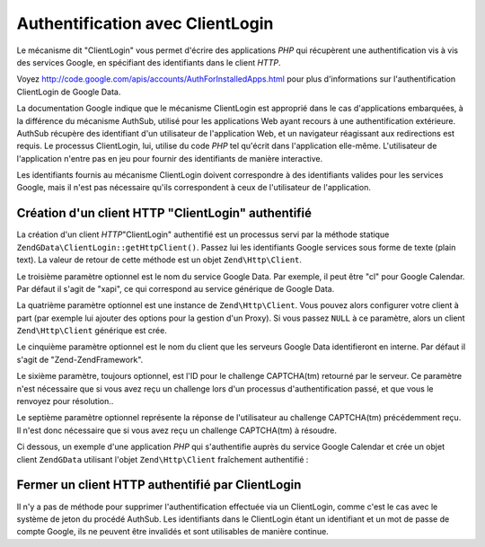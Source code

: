.. EN-Revision: none
.. _zend.gdata.clientlogin:

Authentification avec ClientLogin
=================================

Le mécanisme dit "ClientLogin" vous permet d'écrire des applications *PHP* qui récupèrent une authentification
vis à vis des services Google, en spécifiant des identifiants dans le client *HTTP*.

Voyez `http://code.google.com/apis/accounts/AuthForInstalledApps.html`_ pour plus d'informations sur
l'authentification ClientLogin de Google Data.

La documentation Google indique que le mécanisme ClientLogin est approprié dans le cas d'applications
embarquées, à la différence du mécanisme AuthSub, utilisé pour les applications Web ayant recours à une
authentification extérieure. AuthSub récupère des identifiant d'un utilisateur de l'application Web, et un
navigateur réagissant aux redirections est requis. Le processus ClientLogin, lui, utilise du code *PHP* tel
qu'écrit dans l'application elle-même. L'utilisateur de l'application n'entre pas en jeu pour fournir des
identifiants de manière interactive.

Les identifiants fournis au mécanisme ClientLogin doivent correspondre à des identifiants valides pour les
services Google, mais il n'est pas nécessaire qu'ils correspondent à ceux de l'utilisateur de l'application.

.. _zend.gdata.clientlogin.login:

Création d'un client HTTP "ClientLogin" authentifié
---------------------------------------------------

La création d'un client *HTTP*"ClientLogin" authentifié est un processus servi par la méthode statique
``ZendGData\ClientLogin::getHttpClient()``. Passez lui les identifiants Google services sous forme de texte (plain
text). La valeur de retour de cette méthode est un objet ``Zend\Http\Client``.

Le troisième paramètre optionnel est le nom du service Google Data. Par exemple, il peut être "cl" pour Google
Calendar. Par défaut il s'agit de "xapi", ce qui correspond au service générique de Google Data.

La quatrième paramètre optionnel est une instance de ``Zend\Http\Client``. Vous pouvez alors configurer votre
client à part (par exemple lui ajouter des options pour la gestion d'un Proxy). Si vous passez ``NULL`` à ce
paramètre, alors un client ``Zend\Http\Client`` générique est crée.

Le cinquième paramètre optionnel est le nom du client que les serveurs Google Data identifieront en interne. Par
défaut il s'agit de "Zend-ZendFramework".

Le sixième paramètre, toujours optionnel, est l'ID pour le challenge CAPTCHA(tm) retourné par le serveur. Ce
paramètre n'est nécessaire que si vous avez reçu un challenge lors d'un processus d'authentification passé, et
que vous le renvoyez pour résolution..

Le septième paramètre optionnel représente la réponse de l'utilisateur au challenge CAPTCHA(tm) précédemment
reçu. Il n'est donc nécessaire que si vous avez reçu un challenge CAPTCHA(tm) à résoudre.

Ci dessous, un exemple d'une application *PHP* qui s'authentifie auprès du service Google Calendar et crée un
objet client ``ZendGData`` utilisant l'objet ``Zend\Http\Client`` fraîchement authentifié :

.. code-block:: php
   :linenos:

   // identifiants de compte Google
   $email = 'johndoe@gmail.com';
   $passwd = 'xxxxxxxx';
   try {
      $client = ZendGData\ClientLogin::getHttpClient($email, $passwd, 'cl');
   } catch (ZendGData_App\CaptchaRequiredException $cre) {
       echo 'l'URL de l\'image CAPTCHA est: ' . $cre->getCaptchaUrl() . "\n";
       echo 'Token ID: ' . $cre->getCaptchaToken() . "\n";
   } catch (ZendGData_App\AuthException $ae) {
      echo 'Problème d'authentification : ' . $ae->exception() . "\n";
   }

   $cal = new ZendGData\Calendar($client);

.. _zend.gdata.clientlogin.terminating:

Fermer un client HTTP authentifié par ClientLogin
-------------------------------------------------

Il n'y a pas de méthode pour supprimer l'authentification effectuée via un ClientLogin, comme c'est le cas avec
le système de jeton du procédé AuthSub. Les identifiants dans le ClientLogin étant un identifiant et un mot de
passe de compte Google, ils ne peuvent être invalidés et sont utilisables de manière continue.



.. _`http://code.google.com/apis/accounts/AuthForInstalledApps.html`: http://code.google.com/apis/accounts/AuthForInstalledApps.html
